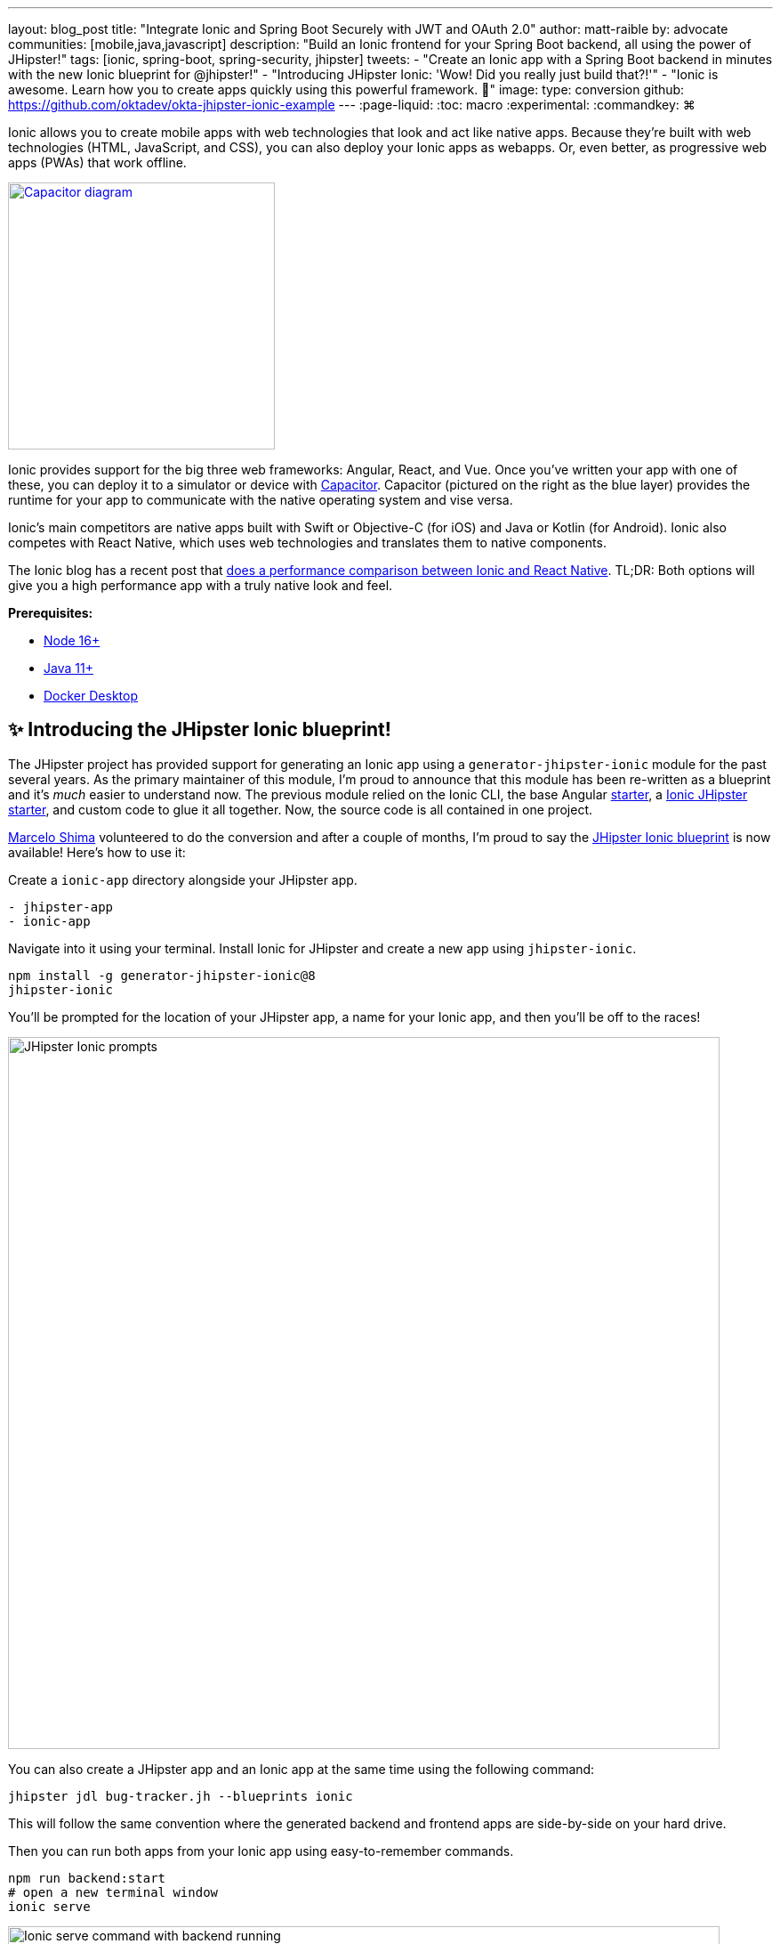 ---
layout: blog_post
title: "Integrate Ionic and Spring Boot Securely with JWT and OAuth 2.0"
author: matt-raible
by: advocate
communities: [mobile,java,javascript]
description: "Build an Ionic frontend for your Spring Boot backend, all using the power of JHipster!"
tags: [ionic, spring-boot, spring-security, jhipster]
tweets:
- "Create an Ionic app with a Spring Boot backend in minutes with the new Ionic blueprint for @jhipster!"
- "Introducing JHipster Ionic: 'Wow! Did you really just build that?!'"
- "Ionic is awesome. Learn how you to create apps quickly using this powerful framework. 💪"
image:
type: conversion
github: https://github.com/oktadev/okta-jhipster-ionic-example
---
:page-liquid:
:toc: macro
:experimental:
:commandkey: &#8984;

Ionic allows you to create mobile apps with web technologies that look and act like native apps. Because they're built with web technologies (HTML, JavaScript, and CSS), you can also deploy your Ionic apps as webapps. Or, even better, as progressive web apps (PWAs) that work offline.

// borrowed from https://capacitorjs.com/
image::{% asset_path 'blog/jhipster-ionic-blueprint/capacitor.png' %}[alt=Capacitor diagram,width=300,role="pull-right m-up-20",link={% asset_path 'blog/jhipster-ionic-blueprint/capacitor.png' %}]

Ionic provides support for the big three web frameworks: Angular, React, and Vue. Once you've written your app with one of these, you can deploy it to a simulator or device with https://capacitorjs.com/[Capacitor]. Capacitor (pictured on the right as the blue layer) provides the runtime for your app to communicate with the native operating system and vise versa.

Ionic's main competitors are native apps built with Swift or Objective-C (for iOS) and Java or Kotlin (for Android). Ionic also competes with React Native, which uses web technologies and translates them to native components.

The Ionic blog has a recent post that https://ionicframework.com/blog/ionic-vs-react-native-performance-comparison/[does a performance comparison between Ionic and React Native]. TL;DR: Both options will give you a high performance app with a truly native look and feel.

**Prerequisites:**

- https://nodejs.org[Node 16+]
- https://sdkman.io/[Java 11+]
- https://docs.docker.com/desktop/#download-and-install[Docker Desktop]

toc::[]

== ✨ Introducing the JHipster Ionic blueprint!

The JHipster project has provided support for generating an Ionic app using a `generator-jhipster-ionic` module for the past several years. As the primary maintainer of this module, I'm proud to announce that this module has been re-written as a blueprint and it's _much_ easier to understand now. The previous module relied on the Ionic CLI, the base Angular https://github.com/ionic-team/starters[starter], a https://github.com/oktadev/ionic-jhipster-starter[Ionic JHipster starter], and custom code to glue it all together. Now, the source code is all contained in one project.

https://github.com/mshima[Marcelo Shima] volunteered to do the conversion and after a couple of months, I'm proud to say the https://github.com/jhipster/generator-jhipster-ionic[JHipster Ionic blueprint] is now available! Here's how to use it:

Create a `ionic-app` directory alongside your JHipster app.

[source,shell]
----
- jhipster-app
- ionic-app
----

Navigate into it using your terminal. Install Ionic for JHipster and create a new app using `jhipster-ionic`.

[source,shell]
----
npm install -g generator-jhipster-ionic@8
jhipster-ionic
----

You'll be prompted for the location of your JHipster app, a name for your Ionic app, and then you'll be off to the races!

image::{% asset_path 'blog/jhipster-ionic-blueprint/jhipster-ionic.png' %}[alt=JHipster Ionic prompts,width=800,align=center]

You can also create a JHipster app and an Ionic app at the same time using the following command:

[source,shell]
----
jhipster jdl bug-tracker.jh --blueprints ionic
----

This will follow the same convention where the generated backend and frontend apps are side-by-side on your hard drive.

Then you can run both apps from your Ionic app using easy-to-remember commands.

[source,shell]
----
npm run backend:start
# open a new terminal window
ionic serve
----

image::{% asset_path 'blog/jhipster-ionic-blueprint/ionic-serve.png' %}[alt=Ionic serve command with backend running,width=800,align=center]

NOTE: The JHipster Ionic blueprint currently only supports Angular. However, with this refactoring, it should be much easier to add support for Vue and React. If you're interested in helping out, please let me know! Okta is a platinum sponsor of the project and enjoys assigning bug bounties for feature development.

== Build a Mobile App with Ionic

To see Ionic + JHipster in action, let's look at a https://auth0.com/blog/full-stack-java-with-react-spring-boot-and-jhipster/[previous JHipster app I created for the Auth0 blog]. This app is a Flickr clone that allows you to upload photos, tag them, and organize them into albums. First, clone the example:

[source,shell]
----
git clone https://github.com/oktadev/auth0-full-stack-java-example.git backend
cd backend
----

Install JHipster 7.8 and the JHipster Ionic blueprint:

[source,shell]
----
npm i -g generator-jhipster@7.8
npm i -g generator-jhipster-ionic@8
----

Create a new directory to hold your Ionic project, then run `jhipster-ionic`:

[source,shell]
----
mkdir ionic-app
cd ionic-app
jhipster-ionic
----

Provide the path to your backend JHipster app and name your app `flickr2`.

image::{% asset_path 'blog/jhipster-ionic-blueprint/jhipster-ionic-flickr2.png' %}[alt=JHipster Ionic with Flickr2 app,width=800,align=center]

That's it! The blueprint will generate an Ionic client, complete with screens for editing entities, unit tests, and end-to-end tests with Protractor. Yes, we're https://github.com/jhipster/generator-jhipster-ionic/issues/639[working on moving to Cypress] for end-to-end tests.

Petty slick, don't you think?

=== Run your Spring Boot app

You'll need to start your backend first, so your Ionic app can talk to it. First, start Keycloak and PostgreSQL in Docker containers:

[source,shell]
----
cd backend
docker-compose -f src/main/docker/keycloak.yml up -d
docker-compose -f src/main/docker/postgresql.yml up -d
----

Next, update `backend/src/main/resources/config/application-prod.yml` to allow CORS from `\http://localhost:8100`.

[source,yaml]
----
jhipster:
  ...
  cors:
    allowed-origins: 'http://localhost:8100'
    allowed-methods: '*'
    allowed-headers: '*'
    exposed-headers: 'Authorization,Link,X-Total-Count,X-${jhipster.clientApp.name}-alert,X-${jhipster.clientApp.name}-error,X-${jhipster.clientApp.name}-params'
    allow-credentials: true
    max-age: 1800
----

Then, start the backend app using `./mvnw -Pprod`. You should be able to log in at `http://localhost:8080` (with `admin/admin`) and add new photos using *Entities* > *Photos*. Add a few photos so you have some data to work with.

image::{% asset_path 'blog/jhipster-ionic-blueprint/flickr2-photos.jpg' %}[alt=Flickr2 photos,width=800,align=center]

=== Run your Ionic app

Open another terminal and navigate to the `ionic-app` folder. Launch your Ionic client using `ionic serve` (or `npm start`). The app will be opened at `\http://localhost:8100` in your default browser.

image::{% asset_path 'blog/jhipster-ionic-blueprint/ionic-app.png' %}[alt=Ionic app,width=657,align=center]

You should be able to log in with Keycloak and see all the listed entities in your app.

image::{% asset_path 'blog/jhipster-ionic-blueprint/ionic-entities.png' %}[alt=Ionic entities,width=580,align=center]

In the JHipster app's tutorial, there's a section where you're instructed to remove photo fields that can be calculated. Specifically, height, width, date taken, and date uploaded. These values are calculated when the photos are uploaded, so there's no reason to display them when adding a photo.

To add this same functionality to your Ionic app, modify `src/app/pages/entities/photo/photo-update.html` and wrap these fields with `<div *ngIf="!isNew">`.

[source,html]
----
<div *ngIf="!isNew">
  <ion-item>
    <ion-label position="floating">Height</ion-label>
    <ion-input type="number" name="height" formControlName="height"></ion-input>
  </ion-item>
  ...
  <ion-item>
    <ion-label>Uploaded</ion-label>
    <ion-datetime displayFormat="MM/DD/YYYY HH:mm" formControlName="uploaded" id="field_uploaded"></ion-datetime>
  </ion-item>
</div>
----

You'll want to comment out the following lines in `e2e/entities/photo/photo.e2e-spec.ts` so Protractor doesn't try to enter these values when running end-to-end (e2e) tests.

[source,ts]
----
// await photoUpdatePage.setHeightInput(height);
// await photoUpdatePage.setWidthInput(width);
----

When you save these files, the Ionic CLI will auto-compile and reload the app in your browser. You can prove everything works as expected by stopping your app (with kbd:[Ctrl + 0]) and running all the e2e tests.

[source,shell]
----
npm run e2e
----

////
At this point, the Ionic e2e tests fail to compile

https://github.com/jhipster/generator-jhipster-ionic/issues/579

e2e/entities/photo/photo.e2e-spec.ts:60:41 - error TS2552: Cannot find name 'image'. Did you mean 'Image'?

60     await photoUpdatePage.setImageInput(image);
////

== Run your Ionic app on iOS using Capacitor

Generate a native iOS project with the following commands:

[source,shell]
----
ionic build
ionic capacitor add ios
----

Add your custom scheme (`dev.localhost.ionic`) to `ios/App/App/Info.plist`. This is configured in `src/environments/environment.ts`; you can easily change it something else if you like.

// todo: update src/app/auth/factories/auth.factory.ts to use {scheme} from environment

[source,xml]
----
<key>CFBundleURLTypes</key>
<array>
  <dict>
    <key>CFBundleURLName</key>
    <string>com.getcapacitor.capacitor</string>
    <key>CFBundleURLSchemes</key>
    <array>
      <string>capacitor</string>
      <string>dev.localhost.ionic</string>
    </array>
  </dict>
</array>
----

Modify the JHipster app's CORS settings (in `backend/src/main/resources/config/application-prod.yml`) to allow `capacitor://localhost` as an origin.

[source,yaml]
----
jhipster:
  ...
  cors:
    allowed-origins: 'http://localhost:8100,capacitor://localhost'
----

Restart your backend app. Deploy your Ionic app to iOS Simulator and run it.

[source,shell]
----
npx cap run ios
----

image::{% asset_path 'blog/jhipster-ionic-blueprint/flickr2-simulator.png' %}[alt=Flickr2 running on Simulator,width=300,align=center]

=== Run your Ionic app on Android

Generate an Android project with Capacitor.

[source,shell]
----
ionic capacitor add android
----

Change the custom scheme in `android/app/src/main/res/values/strings.xml` to use `dev.localhost.ionic`:

[source,xml]
----
<string name="custom_url_scheme">dev.localhost.ionic</string>
----

////
todo: confirm this is necessary

The https://github.com/EddyVerbruggen/cordova-plugin-safariviewcontroller[SafariViewController Cordova Plugin] is installed as part of this project. Capacitor uses AndroidX dependencies, but the SafariViewController plugin uses an older non-AndroidX dependency. Use https://developer.android.com/studio/command-line/jetifier[jetifier] to patch usages of old support libraries with the following commands:

[source,shell]
----
npm install -D jetifier
npx jetify
----
////

Sync the compiled project files with the Android project.

----
npx cap sync android
----

Next, run your project using the Capacitor CLI:

[source,shell]
----
npx cap run android
----

////
        FAILURE: Build failed with an exception.

        * What went wrong:
        Could not open settings generic class cache for settings file
        '/Users/mraible/Downloads/okta-jhipster-ionic-example/ionic-app/android/settings.gradle'
        (/Users/mraible/.gradle/caches/7.0/scripts/e9mpndfhapalb0yx4e9cyujbp).
        > BUG! exception in phase 'semantic analysis' in source unit '_BuildScript_' Unsupported
        class file major version 61
////

You'll need to run a couple commands to allow the emulator to communicate with JHipster and Keycloak.

[source,shell]
----
adb reverse tcp:8080 tcp:8080
adb reverse tcp:9080 tcp:9080
----

If you see `java.io.IOException: Cleartext HTTP traffic to localhost not permitted` in your Android Studio console, enable clear text traffic in `android/app/src/main/AndroidManifest.xml`:

[source,xml]
----
<application
    ...
    android:usesCleartextTraffic="true">
----

You should be able to log in and edit entities, just like you can in a browser and on iOS!

[screenshot of Android]

== Why use OpenID Connect for mobile apps?

// grab 1-2 paragraphs from one of Aaron's mobile posts
// mention SSO and login/logout prompt from iOS

=== Switch your identity provider to Okta

If you don't have an Okta developer account, you can https://developer.okta.com/signup[sign up for one] or run `okta register` after installing the Okta CLI.

If you want to change your JHipster app to use Okta, the https://cli.okta.com[Okta CLI] makes this as easy as `okta apps create jhipster`. When you run this command, it creates an `.okta.env` file you can source to override the default Keycloak settings.

[source,shell]
----
source .okta.env
./mvnw -Pprod
----

To learn more about how this works, see https://www.jhipster.tech/security/#okta[JHipster's Okta documentation]. With Keycloak, you don't need a separate OIDC app for Ionic. With Okta, you do.

See https://www.jhipster.tech/security/#create-a-native-app-for-mobile-on-okta[create a native app for mobile on Okta] for more information.

After you've changed the client ID in your Ionic app, run it using `npm start`. You'll be prompted to log in using your Okta credentials at `\http://localhost:8100`.

=== Switch your identity provider to Auth0

To switch your identity provider to Auth0, you first need an https://auth0.com/signup[Auth0 account]. Then, create an `.auth0.env` file and see https://www.jhipster.tech/security/#auth0[JHipster's Auth0 docs] for how to populate it.

Next, https://www.jhipster.tech/security/#create-a-native-app-for-mobile-on-auth0[configure a native app for mobile on Auth0]. Once you're finished, you should be able to run your backend and new frontend client using the following commands:

// todo: make sure this is in JHipster's Auth0 docs:
// TIP: Want to have all these steps automated for you? Add a 👍 to https://github.com/auth0/auth0-cli/issues/351[issue #351] in the Auth0 CLI project.

[source,shell]
----
source .auth0.env
npm run backend:start
# one a new terminal
npm start
----

To see it in action on your mobile emulators, use the following commands:

[source,shell]
----
# iOS
npx cap sync ios
npx cap run ios

# Android
npx cap sync android
npx cap run android
----

////
== Todo: doesn't work

- Ionic Android login
- Auth0 logout
////

== Learn more about Ionic, Spring Boot, and JHipster

I hope you've enjoyed learning about Ionic and the new Ionic blueprint for JHipster. In my opinion, it's pretty neat that you can rapidly prototype a mobile client for your JHipster. It's even better that you can use a leading-edge mobile application framework to do it.

You can find the source code for this example on GitHub, in the https://github.com/oktadev/okta-jhipster-ionic-example[@oktadev/okta-jhipster-ionic-example] repository.

If you liked this post, you might like these others too.

- Ionic with Social Login
- Spring Boot Docker
- Full Stack JHipster from Auth0 blog
- Elasticsearch + JHipster

If you have any questions, please leave a comment below. You can follow https://twitter.com/oktadev[@oktadev on Twitter] and subscribe to https://youtube.com/oktadev[our YouTube channel] for more leading-edge content. We're also on [LinkedIn] and [Facebook].

